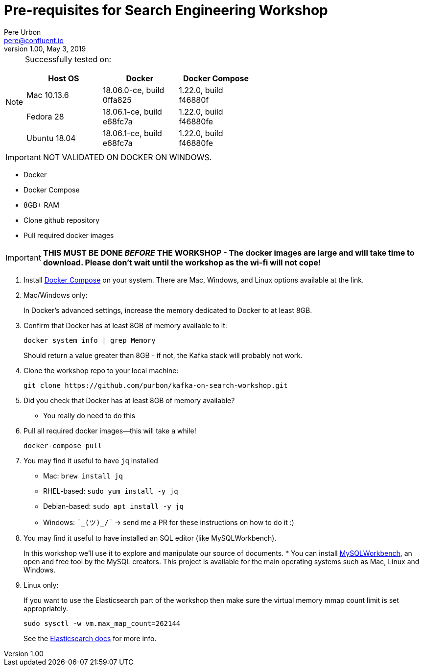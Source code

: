 = Pre-requisites for Search Engineering Workshop
Pere Urbon <pere@confluent.io>
v1.00, May 3, 2019

[NOTE]
====
Successfully tested on:

[options="header"]
|=================================================================================
|Host OS|Docker|Docker Compose
|Mac 10.13.6|18.06.0-ce, build 0ffa825|1.22.0, build f46880f
|Fedora 28|18.06.1-ce, build e68fc7a|1.22.0, build f46880fe
|Ubuntu 18.04| 18.06.1-ce, build e68fc7a|1.22.0, build f46880fe

====

IMPORTANT: NOT VALIDATED ON DOCKER ON WINDOWS.

* Docker
* Docker Compose
* 8GB+ RAM
* Clone github repository
* Pull required docker images

IMPORTANT: *THIS MUST BE DONE _BEFORE_ THE WORKSHOP - The docker images are large and will take time to download. Please don't wait until the workshop as the wi-fi will not cope!*

1. Install https://docs.docker.com/compose/install/[Docker Compose] on your system. There are Mac, Windows, and Linux options available at the link.

0. Mac/Windows only:
+
In Docker’s advanced settings, increase the memory dedicated to Docker to at least 8GB.

1. Confirm that Docker has at least 8GB of memory available to it:
+
[source,bash]
----
docker system info | grep Memory
----
+
Should return a value greater than 8GB - if not, the Kafka stack will probably not work.

1. Clone the workshop repo to your local machine:
+
[source,bash]
----
git clone https://github.com/purbon/kafka-on-search-workshop.git
----

0. Did you check that Docker has at least 8GB of memory available?
** You really do need to do this

3. Pull all required docker images—this will take a while!
+
[source,bash]
----
docker-compose pull
----

3. You may find it useful to have `jq` installed
+
* Mac: `brew install jq`
* RHEL-based: `sudo yum install -y jq`
* Debian-based: `sudo apt install -y jq`
* Windows: `¯\_(ツ)_/¯` -> send me a PR for these instructions on how to do it :)

4. You may find it useful to have installed an SQL editor (like MySQLWorkbench).
+
In this workshop we'll use it to explore and manipulate our source of documents.
* You can install https://www.mysql.com/products/workbench/[MySQLWorkbench], an open and free tool by the MySQL creators. This project
is available for the main operating systems such as Mac, Linux and Windows.

5. Linux only:
+
If you want to use the Elasticsearch part of the workshop then make sure the virtual memory mmap count limit is set appropriately.
+
[source,bash]
----
sudo sysctl -w vm.max_map_count=262144
----
+
See the https://www.elastic.co/guide/en/elasticsearch/reference/current/vm-max-map-count.html[Elasticsearch docs] for more info.
